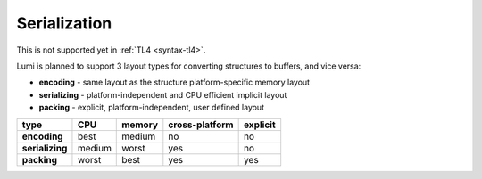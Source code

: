 Serialization
=============

This is not supported yet in :ref:`TL4 <syntax-tl4>`.

Lumi is planned to support 3 layout types for converting structures to buffers, and
vice versa:

* **encoding** - same layout as the structure platform-specific memory layout
* **serializing** - platform-independent and CPU efficient implicit layout
* **packing** - explicit, platform-independent, user defined layout

=============== ============== ============== ============== ==============
type            CPU            memory         cross-platform explicit
=============== ============== ============== ============== ==============
**encoding**    best           medium         no             no
**serializing** medium         worst          yes            no
**packing**     worst          best           yes            yes
=============== ============== ============== ============== ==============
